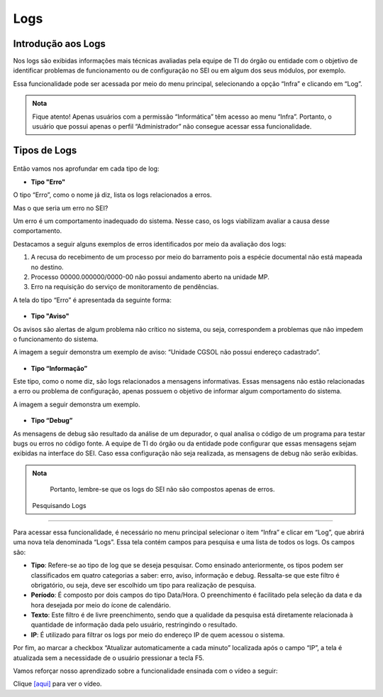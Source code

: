 Logs
====

Introdução aos Logs
-------------------

Nos logs são exibidas informações mais técnicas avaliadas pela equipe de TI do órgão ou entidade com o objetivo de identificar problemas de funcionamento ou de configuração no SEI ou em algum dos seus módulos, por exemplo. 

Essa funcionalidade pode ser acessada por meio do menu principal, selecionando a opção “Infra” e clicando em “Log”.

.. admonition:: Nota

   Fique atento! Apenas usuários com a permissão “Informática” têm acesso ao menu “Infra”. Portanto, o usuário que possui apenas o perfil “Administrador” não consegue acessar essa funcionalidade.

Tipos de Logs
-------------

.. figure:: _static/images/04-24_Tipos-de-Logs_Lista_Tipos-de-Log.png

Então vamos nos aprofundar em cada tipo de log:

- **Tipo "Erro"** 

O tipo “Erro”, como o nome já diz, lista os logs relacionados a erros. 

Mas o que seria um erro no SEI?
		
Um erro é um comportamento inadequado do sistema. Nesse caso, os logs viabilizam avaliar a causa desse comportamento.

Destacamos a seguir alguns exemplos de erros identificados por meio da avaliação dos logs: 

1) A recusa do recebimento de um processo por meio do barramento pois a espécie documental não está mapeada no destino. 
2) Processo 00000.000000/0000-00 não possui andamento aberto na unidade MP. 
3) Erro na requisição do serviço de monitoramento de pendências.

A tela do tipo “Erro” é apresentada da seguinte forma:

.. figure:: _static/images/04-24_Tipos-de-Logs_Tela_Tipo-Erro-no-Log.png
	
- **Tipo "Aviso"** 

Os avisos são alertas de algum problema não crítico no sistema, ou seja, correspondem a problemas que não impedem o funcionamento do sistema.

A imagem a seguir demonstra um exemplo de aviso: “Unidade CGSOL não possui endereço cadastrado”.

.. figure:: _static/images/04-24_Tipos-de-Logs_Tela_Tipo-Aviso-no-Log.png

- **Tipo “Informação”** 

Este tipo, como o nome diz, são logs relacionados a mensagens informativas. Essas mensagens não estão relacionadas a erro ou problema de configuração, apenas possuem o objetivo de informar algum comportamento do sistema. 
	
A imagem a seguir demonstra um exemplo.

.. figure:: _static/images/04-24_Tipos-de-Logs_Tela_Tipo-Informação-no-Log.png

- **Tipo “Debug”**

As mensagens de debug são resultado da análise de um depurador, o qual analisa o código de um programa para testar bugs ou erros no código fonte. A equipe de TI do órgão ou da entidade pode configurar que essas mensagens sejam exibidas na interface do SEI. Caso essa configuração não seja realizada, as mensagens de debug não serão exibidas.

.. admonition:: Nota

   Portanto, lembre-se que os logs do SEI não são compostos apenas de erros.
 
 Pesquisando Logs 
----------------

Para acessar essa funcionalidade, é necessário no menu principal selecionar o item “Infra” e clicar em “Log”, que abrirá uma nova tela denominada “Logs”. Essa tela contém campos para pesquisa e uma lista de todos os logs. Os campos são: 

- **Tipo**: Refere-se ao tipo de log que se deseja pesquisar. Como ensinado anteriormente, os tipos podem ser classificados em quatro categorias a saber: erro, aviso, informação e debug. Ressalta-se que este filtro é obrigatório, ou seja, deve ser escolhido um tipo para realização de pesquisa. 

- **Período**: É composto por dois campos do tipo Data/Hora. O preenchimento é facilitado pela seleção da data e da hora desejada por meio do ícone de calendário. 

- **Texto**: Este filtro é de livre preenchimento, sendo que a qualidade da pesquisa está diretamente relacionada à quantidade de informação dada pelo usuário, restringindo o resultado. 

- **IP**: É utilizado para filtrar os logs por meio do endereço IP de quem acessou o sistema. 

Por fim, ao marcar a checkbox “Atualizar automaticamente a cada minuto” localizada após o campo “IP”, a tela é atualizada sem a necessidade de o usuário pressionar a tecla F5. 


Vamos reforçar nosso aprendizado sobre a funcionalidade ensinada com o vídeo a seguir:


Clique `[aqui] <https://cdn.evg.gov.br/cursos/304_EVG/videos/modulo07video01.mp4>`_ para ver o vídeo.